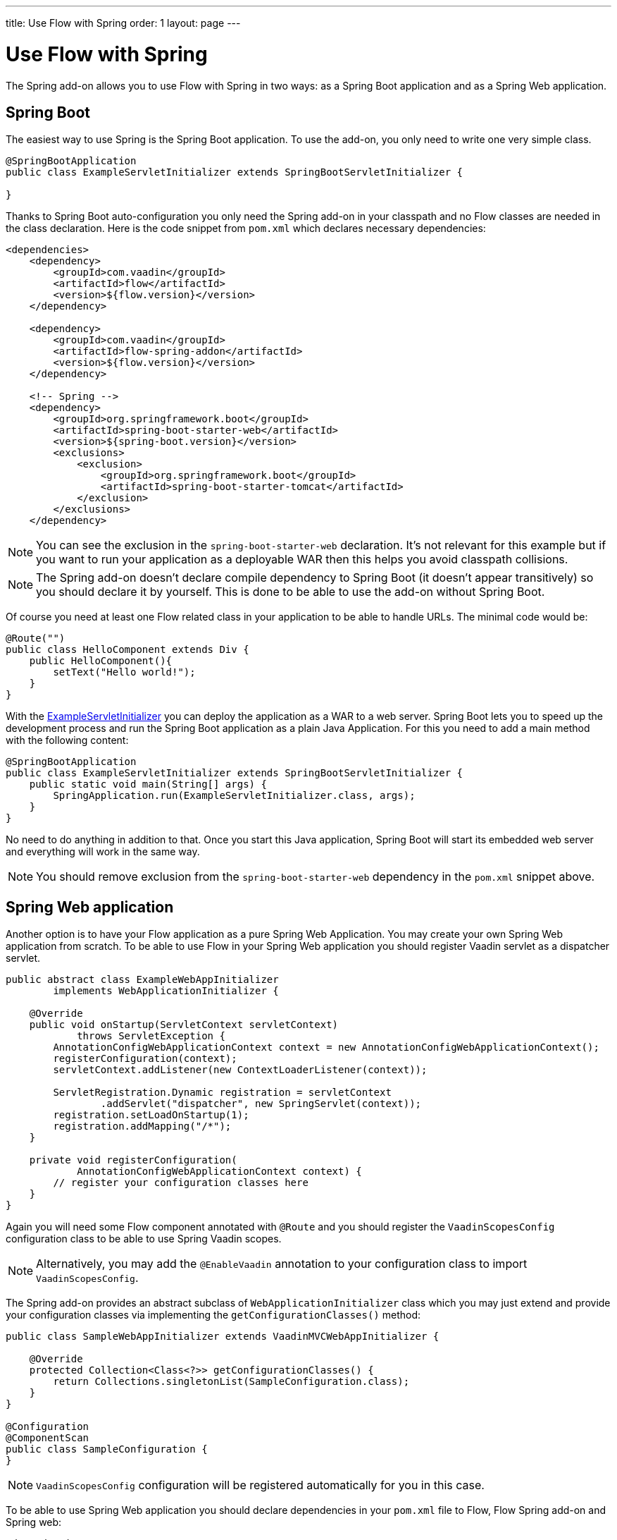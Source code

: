 ---
title: Use Flow with Spring
order: 1
layout: page
---

ifdef::env-github[:outfilesuffix: .asciidoc]

= Use Flow with Spring

The Spring add-on allows you to use Flow with Spring in two ways: 
as a Spring Boot application and as a Spring Web application.

== Spring Boot 
The easiest way to use Spring is the Spring Boot application. 
To use the add-on, you only need to write one very simple class.

[[example-servlet]]
[source,java]
----
@SpringBootApplication
public class ExampleServletInitializer extends SpringBootServletInitializer {

}
----

Thanks to Spring Boot auto-configuration you only need the Spring add-on 
in your classpath and no Flow classes are needed in the class declaration. 
Here is the code snippet from `pom.xml` which declares necessary dependencies:

[source,xml]
----
<dependencies>
    <dependency>
        <groupId>com.vaadin</groupId>
        <artifactId>flow</artifactId>
        <version>${flow.version}</version>
    </dependency>

    <dependency>
        <groupId>com.vaadin</groupId>
        <artifactId>flow-spring-addon</artifactId>
        <version>${flow.version}</version>
    </dependency>

    <!-- Spring -->
    <dependency>
        <groupId>org.springframework.boot</groupId>
        <artifactId>spring-boot-starter-web</artifactId>
        <version>${spring-boot.version}</version>
        <exclusions>
            <exclusion>
                <groupId>org.springframework.boot</groupId>
                <artifactId>spring-boot-starter-tomcat</artifactId>
            </exclusion>
        </exclusions>
    </dependency>
----

[NOTE] 
You can see the exclusion in the `spring-boot-starter-web` declaration. 
It's not relevant for this example but if you want to run your application as a 
deployable WAR then this helps you avoid classpath collisions.

[NOTE]
The Spring add-on doesn't declare compile dependency to Spring Boot (it doesn't appear transitively) 
so you should declare it by yourself. This is done to be able to use the add-on without Spring Boot.

Of course you need at least one Flow related class in your application to be able to handle URLs.
The minimal code would be:

[source,java]
----
@Route("")
public class HelloComponent extends Div {
    public HelloComponent(){
        setText("Hello world!");
    }
}
----

With the <<example-servlet,ExampleServletInitializer>> you can deploy the application as a WAR to a web server.
Spring Boot lets you to speed up the development process and run the Spring Boot application as a plain Java Application.
For this you need to add a main method with the following content:

[source,java]
----
@SpringBootApplication
public class ExampleServletInitializer extends SpringBootServletInitializer {
    public static void main(String[] args) {
        SpringApplication.run(ExampleServletInitializer.class, args);
    }
}
----

No need to do anything in addition to that. Once you start this Java application,
Spring Boot will start its embedded web server and everything will work in the same way.

[NOTE]
You should remove exclusion from the `spring-boot-starter-web` dependency in 
the `pom.xml` snippet above.

== Spring Web application

Another option is to have your Flow application as a pure Spring Web Application.
You may create your own Spring Web application from scratch. To be able to use Flow in 
your Spring Web application you should register Vaadin servlet as a dispatcher servlet. 

[source,java]
----
public abstract class ExampleWebAppInitializer
        implements WebApplicationInitializer {

    @Override
    public void onStartup(ServletContext servletContext)
            throws ServletException {
        AnnotationConfigWebApplicationContext context = new AnnotationConfigWebApplicationContext();
        registerConfiguration(context);
        servletContext.addListener(new ContextLoaderListener(context));

        ServletRegistration.Dynamic registration = servletContext
                .addServlet("dispatcher", new SpringServlet(context));
        registration.setLoadOnStartup(1);
        registration.addMapping("/*");
    }

    private void registerConfiguration(
            AnnotationConfigWebApplicationContext context) {
        // register your configuration classes here
    }
}
----

Again you will need some Flow component annotated with `@Route` and you should register 
the `VaadinScopesConfig` configuration class to be able to use Spring Vaadin scopes.

[NOTE]
Alternatively, you may add the `@EnableVaadin` annotation to your configuration class to
import `VaadinScopesConfig`.

The Spring add-on provides an abstract subclass of `WebApplicationInitializer` class which you 
may just extend and provide your configuration classes via implementing the `getConfigurationClasses()` method:

[source,java]
----
public class SampleWebAppInitializer extends VaadinMVCWebAppInitializer {

    @Override
    protected Collection<Class<?>> getConfigurationClasses() {
        return Collections.singletonList(SampleConfiguration.class);
    }
}

@Configuration
@ComponentScan
public class SampleConfiguration {
}
----

[NOTE]
`VaadinScopesConfig` configuration will be registered automatically for you in this case.

To be able to use Spring Web application you should declare dependencies in your `pom.xml` file to
Flow, Flow Spring add-on and Spring web:

[source,xml]
----
<dependencies>
    <dependency>
        <groupId>com.vaadin</groupId>
        <artifactId>flow</artifactId>
        <version>${flow.version}</version>
    </dependency>

    <dependency>
        <groupId>com.vaadin</groupId>
        <artifactId>flow-spring-addon</artifactId>
        <version>${flow.version}</version>
    </dependency>

    <!-- Spring -->
    <dependency>
        <groupId>org.springframework</groupId>
        <artifactId>spring-web</artifactId>
        <version>5.0.0.RELEASE</version>
    </dependency>
----
